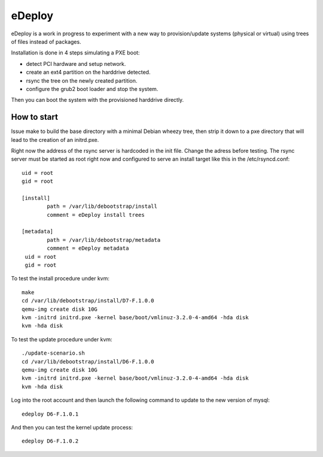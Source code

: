 eDeploy
=======

eDeploy is a work in progress to experiment with a new way to
provision/update systems (physical or virtual) using trees of files
instead of packages.

Installation is done in 4 steps simulating a PXE boot:

- detect PCI hardware and setup network.
- create an ext4 partition on the harddrive detected.
- rsync the tree on the newly created partition.
- configure the grub2 boot loader and stop the system.

Then you can boot the system with the provisioned harddrive directly.

How to start
------------

Issue make to build the base directory with a minimal Debian wheezy
tree, then strip it down to a pxe directory that will lead to the
creation of an initrd.pxe.

Right now the address of the rsync server is hardcoded in the init
file. Change the adress before testing. The rsync server must be
started as root right now and configured to serve an install target
like this in the /etc/rsyncd.conf::

 uid = root
 gid = root
 
 [install]
         path = /var/lib/debootstrap/install
         comment = eDeploy install trees
 
 [metadata]
         path = /var/lib/debootstrap/metadata
         comment = eDeploy metadata
  uid = root
  gid = root

To test the install procedure under kvm::

 make
 cd /var/lib/debootstrap/install/D7-F.1.0.0
 qemu-img create disk 10G
 kvm -initrd initrd.pxe -kernel base/boot/vmlinuz-3.2.0-4-amd64 -hda disk
 kvm -hda disk

To test the update procedure under kvm::

 ./update-scenario.sh
 cd /var/lib/debootstrap/install/D6-F.1.0.0
 qemu-img create disk 10G
 kvm -initrd initrd.pxe -kernel base/boot/vmlinuz-3.2.0-4-amd64 -hda disk
 kvm -hda disk

Log into the root account and then launch the following command to
update to the new version of mysql::

 edeploy D6-F.1.0.1

And then you can test the kernel update process::

 edeploy D6-F.1.0.2
